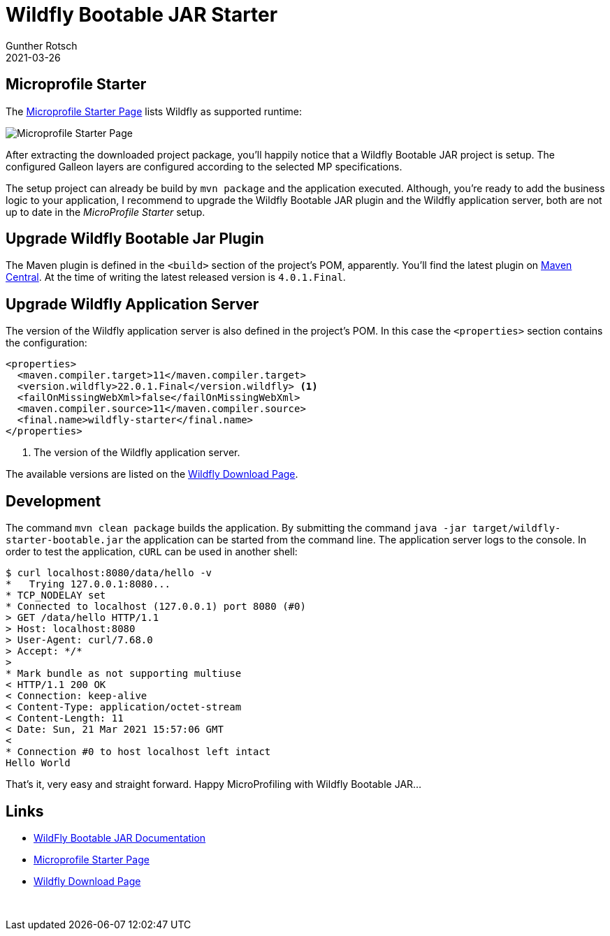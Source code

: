 = Wildfly Bootable JAR Starter
Gunther Rotsch
2021-03-26
:jbake-type: post
:jbake-tags: java, jakarta-ee, maven, wildfly, microprofile, cloud-native
:jbake-status: published
:jbake-summary: Instantiating a Maven archetype is a convenient way to start a Java development project without any headache of the setup. Unfortunately, I haven't found any Maven archetype for Wildfly Bootable JAR projects. Instead of creating an archetype myself, I found another efficient way to get the setup of a Wildfly Bootable JAR project done.

== Microprofile Starter

The https://start.microprofile.io/[Microprofile Starter Page] lists Wildfly as
supported runtime:

image::/assets/img/Microprofile_Starter.png[Microprofile Starter Page]

After extracting the downloaded project package, you'll happily notice that a
Wildfly Bootable JAR project is setup. The configured Galleon layers are
configured according to the selected MP specifications.

The setup project can already be build by `mvn package` and the application
executed. Although, you're ready to add the business logic to your application,
I recommend to upgrade the Wildfly Bootable JAR plugin and the Wildfly
application server, both are not up to date in the _MicroProfile Starter_ setup.

== Upgrade Wildfly Bootable Jar Plugin

The Maven plugin is defined in the `<build>` section of the project's POM,
apparently. You'll find the latest plugin on
https://search.maven.org/artifact/org.wildfly.plugins/wildfly-jar-maven-plugin[
Maven Central]. At the time of writing the latest released version is
`4.0.1.Final`.

== Upgrade Wildfly Application Server

The version of the Wildfly application server is also defined in the project's
POM. In this case the `<properties>` section contains the configuration:

[source, xml]
----
<properties>
  <maven.compiler.target>11</maven.compiler.target>
  <version.wildfly>22.0.1.Final</version.wildfly> <1>
  <failOnMissingWebXml>false</failOnMissingWebXml>
  <maven.compiler.source>11</maven.compiler.source>
  <final.name>wildfly-starter</final.name>
</properties>
----

<1> The version of the Wildfly application server.

The available versions are listed on the
https://www.wildfly.org/downloads/[Wildfly Download Page].


== Development

The command `mvn clean package` builds the application. By submitting the
command `java -jar target/wildfly-starter-bootable.jar` the application
can be started from the command line. The application server logs to the
console. In order to test the application, `cURL` can be used in another
shell:

[source, shell]
----
$ curl localhost:8080/data/hello -v
*   Trying 127.0.0.1:8080...
* TCP_NODELAY set
* Connected to localhost (127.0.0.1) port 8080 (#0)
> GET /data/hello HTTP/1.1
> Host: localhost:8080
> User-Agent: curl/7.68.0
> Accept: */*
>
* Mark bundle as not supporting multiuse
< HTTP/1.1 200 OK
< Connection: keep-alive
< Content-Type: application/octet-stream
< Content-Length: 11
< Date: Sun, 21 Mar 2021 15:57:06 GMT
<
* Connection #0 to host localhost left intact
Hello World
----

That's it, very easy and straight forward. Happy MicroProfiling with Wildfly
Bootable JAR...

== Links

- https://docs.wildfly.org/bootablejar/[WildFly Bootable JAR Documentation]
- https://start.microprofile.io/[Microprofile Starter Page]
- https://www.wildfly.org/downloads/[Wildfly Download Page]

​
